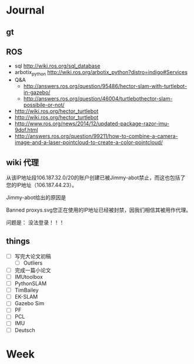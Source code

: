 #+LATEX_HEADER: \usepackage[boxed, lined]{algorithm2e}
# #+LATEX_HEADER: \usepackage{minted}
# #+LATEX_HEADER: \usepackage{float}

# freemind
# .sdcv_history
# agenda
# obj

* Journal
** gt

# 随时记下 gratitude

** ROS

- sql http://wiki.ros.org/sql_database
- arbotix_python http://wiki.ros.org/arbotix_python?distro=indigo#Services
- Q&A
  - http://answers.ros.org/question/95486/hector-slam-with-turtlebot-in-gazebo/
  - http://answers.ros.org/question/46004/turtlebothector-slam-possibile-or-not/
- http://wiki.ros.org/hector_turtlebot
- http://wiki.ros.org/hector_turtlebot
- http://www.ros.org/news/2014/12/updated-package-razor-imu-9dof.html
-
  http://answers.ros.org/question/99211/how-to-combine-a-camera-image-and-a-laser-pointcloud-to-create-a-color-pointcloud/

** wiki 代理

从该IP地址段106.187.32.0/20的账户创建已被Jimmy-abot禁止，而这也包括了
您的IP地址（106.187.44.23）。

Jimmy-abot给出的原因是

Banned proxys.svg您正在使用的IP地址已经被封禁，因我们相信其被用作代理。

问题是： 没法登录！！！

** things

+ [ ] 写完大论文初稿
  - [ ] Outliers
+ [ ] 完成一篇小论文
+ [ ] IMUtoolbox
+ [ ] PythonSLAM
+ [ ] TimBailey
+ [ ] EK-SLAM
+ [ ] Gazebo Sim
+ [ ] PF
+ [ ] PCL
+ [ ] IMU
+ [ ] Deutsch

* Week
